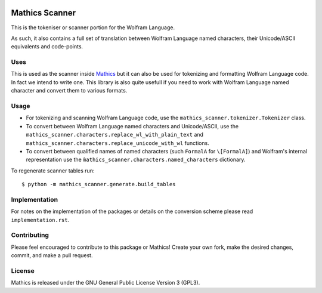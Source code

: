 |Workflows| |Pypi Installs| |Latest Version| |Supported Python Versions|

|Packaging status|

Mathics Scanner
===============

This is the tokeniser or scanner portion for the Wolfram Language.

As such, it also contains a full set of translation between Wolfram Language
named characters, their Unicode/ASCII equivalents and code-points.

Uses
----

This is used as the scanner inside `Mathics <https://mathics.org>`_ but it can
also be used for tokenizing and formatting Wolfram Language code. In fact we
intend to write one. This library is also quite usefull if you need to work
with Wolfram Language named character and convert them to various formats.

Usage
-----

- For tokenizing and scanning Wolfram Language code, use the
  ``mathics_scanner.tokenizer.Tokenizer`` class.
- To convert between Wolfram Language named characters and Unicode/ASCII, use
  the ``mathics_scanner.characters.replace_wl_with_plain_text`` and
  ``mathics_scanner.characters.replace_unicode_with_wl`` functions.
- To convert between qualified names of named characters (such ``FormalA`` for
  ``\[FormalA]``) and Wolfram's internal representation use the
  ``m̀athics_scanner.characters.named_characters`` dictionary.

To regenerate scanner tables run:

::

   $ python -m mathics_scanner.generate.build_tables

Implementation
--------------

For notes on the implementation of the packages or details on the conversion
scheme please read ``implementation.rst``.

Contributing
------------

Please feel encouraged to contribute to this package or Mathics! Create your
own fork, make the desired changes, commit, and make a pull request.

License
-------

Mathics is released under the GNU General Public License Version 3 (GPL3).

.. |Workflows| image:: https://github.com/Mathics3/mathics-scanner/workflows/Mathics%20(ubuntu)/badge.svg
.. |Packaging status| image:: https://repology.org/badge/vertical-allrepos/mathics-scanner.svg
			    :target: https://repology.org/project/mathics-scanner/versions
.. |Latest Version| image:: https://badge.fury.io/py/mathics-scanner.svg
		 :target: https://badge.fury.io/py/mathics-scanner
.. |Pypi Installs| image:: https://pepy.tech/badge/mathics-scanner
.. |Supported Python Versions| image:: https://img.shields.io/pypi/pyversions/mathics-scanner.svg
